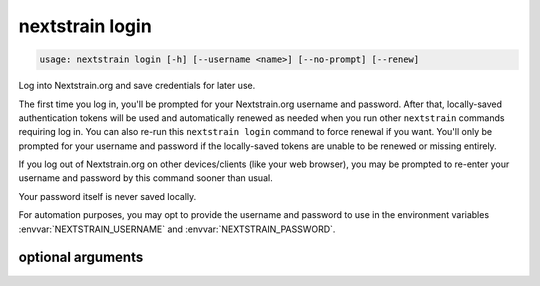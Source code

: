 .. default-role:: literal

.. role:: command-reference(ref)

.. program:: nextstrain login

.. _nextstrain login:

================
nextstrain login
================

.. code-block:: none

    usage: nextstrain login [-h] [--username <name>] [--no-prompt] [--renew]


Log into Nextstrain.org and save credentials for later use.

The first time you log in, you'll be prompted for your Nextstrain.org username
and password.  After that, locally-saved authentication tokens will be used and
automatically renewed as needed when you run other `nextstrain` commands
requiring log in.  You can also re-run this `nextstrain login` command to force
renewal if you want.  You'll only be prompted for your username and password if
the locally-saved tokens are unable to be renewed or missing entirely.

If you log out of Nextstrain.org on other devices/clients (like your web
browser), you may be prompted to re-enter your username and password by this
command sooner than usual.

Your password itself is never saved locally.

For automation purposes, you may opt to provide the username and password to
use in the environment variables :envvar:`NEXTSTRAIN_USERNAME` and
:envvar:`NEXTSTRAIN_PASSWORD`.

optional arguments
==================



.. option:: -h, --help

    show this help message and exit

.. option:: --username <name>, -u <name>

    The username to log in as.  If not provided, the :envvar:`NEXTSTRAIN_USERNAME` environment variable will be used if available, otherwise you'll be prompted to enter your username.

.. option:: --no-prompt

    Never prompt for a username/password; succeed only if there are login credentials in the environment or existing valid/renewable tokens saved locally, otherwise error.  Useful for scripting.

.. option:: --renew

    Renew existing tokens, if possible.  Useful to refresh group membership information (for example) sooner than the tokens would normally be renewed.

